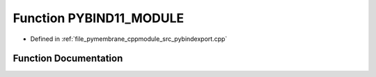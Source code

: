 .. _exhale_function_pybindexport_8cpp_1a488edafdcfb5230ce6c7878790b80146:

Function PYBIND11_MODULE
========================

- Defined in :ref:`file_pymembrane_cppmodule_src_pybindexport.cpp`


Function Documentation
----------------------


.. doxygenfunction:: PYBIND11_MODULE(cppmodule, m)
   :project: pymembrane